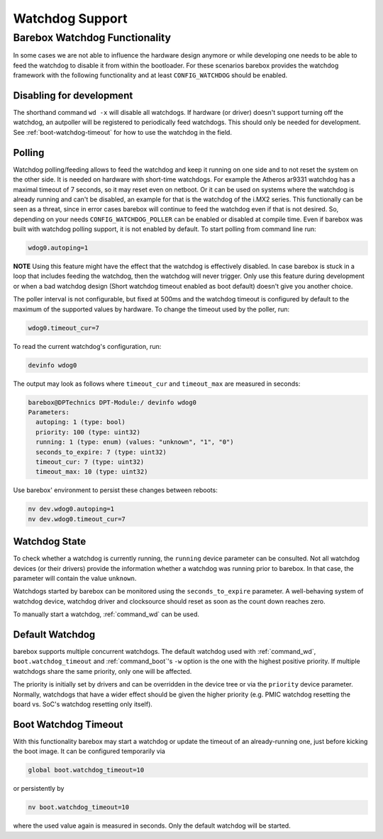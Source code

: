 Watchdog Support
================

Barebox Watchdog Functionality
------------------------------

In some cases we are not able to influence the hardware design anymore or while
developing one needs to be able to feed the watchdog to disable it from within
the bootloader. For these scenarios barebox provides the watchdog framework
with the following functionality and at least ``CONFIG_WATCHDOG`` should be
enabled.

Disabling for development
~~~~~~~~~~~~~~~~~~~~~~~~~

The shorthand command ``wd -x`` will disable all watchdogs.
If hardware (or driver) doesn't support turning off the watchdog,
an autpoller will be registered to periodically feed watchdogs.
This should only be needed for development.
See :ref:`boot-watchdog-timeout` for how to use the watchdog in the field.

Polling
~~~~~~~

Watchdog polling/feeding allows to feed the watchdog and keep it running on one
side and to not reset the system on the other side. It is needed on hardware
with short-time watchdogs. For example the Atheros ar9331 watchdog has a
maximal timeout of 7 seconds, so it may reset even on netboot.
Or it can be used on systems where the watchdog is already running and can't be
disabled, an example for that is the watchdog of the i.MX2 series.
This functionally can be seen as a threat, since in error cases barebox will
continue to feed the watchdog even if that is not desired. So, depending on
your needs ``CONFIG_WATCHDOG_POLLER`` can be enabled or disabled at compile
time. Even if barebox was built with watchdog polling support, it is not
enabled by default. To start polling from command line run:

.. code-block:: console

  wdog0.autoping=1

**NOTE** Using this feature might have the effect that the watchdog is
effectively disabled. In case barebox is stuck in a loop that includes feeding
the watchdog, then the watchdog will never trigger. Only use this feature
during development or when a bad watchdog design (Short watchdog timeout
enabled as boot default) doesn't give you another choice.

The poller interval is not configurable, but fixed at 500ms and the watchdog
timeout is configured by default to the maximum of the supported values by
hardware. To change the timeout used by the poller, run:

.. code-block:: console

  wdog0.timeout_cur=7

To read the current watchdog's configuration, run:

.. code-block:: console

  devinfo wdog0

The output may look as follows where ``timeout_cur`` and ``timeout_max`` are
measured in seconds:

.. code-block:: console

  barebox@DPTechnics DPT-Module:/ devinfo wdog0
  Parameters:
    autoping: 1 (type: bool)
    priority: 100 (type: uint32)
    running: 1 (type: enum) (values: "unknown", "1", "0")
    seconds_to_expire: 7 (type: uint32)
    timeout_cur: 7 (type: uint32)
    timeout_max: 10 (type: uint32)

Use barebox' environment to persist these changes between reboots:

.. code-block:: console

  nv dev.wdog0.autoping=1
  nv dev.wdog0.timeout_cur=7

Watchdog State
~~~~~~~~~~~~~~

To check whether a watchdog is currently running, the ``running`` device
parameter can be consulted. Not all watchdog devices (or their drivers)
provide the information whether a watchdog was running prior to barebox.
In that case, the parameter will contain the value ``unknown``.

Watchdogs started by barebox can be monitored using the
``seconds_to_expire`` parameter. A well-behaving system of watchdog
device, watchdog driver and clocksource should reset as soon as the
count down reaches zero.

To manually start a watchdog, :ref:`command_wd` can be used.

Default Watchdog
~~~~~~~~~~~~~~~~

barebox supports multiple concurrent watchdogs. The default watchdog used
with :ref:`command_wd`, ``boot.watchdog_timeout`` and :ref:`command_boot`'s
``-w`` option is the one with the highest positive priority.
If multiple watchdogs share the same priority, only one will be affected.

The priority is initially set by drivers and can be overridden in the
device tree or via the ``priority`` device parameter. Normally, watchdogs
that have a wider effect should be given the higher priority (e.g.
PMIC watchdog resetting the board vs. SoC's watchdog resetting only itself).

.. _boot-watchdog-timeout:

Boot Watchdog Timeout
~~~~~~~~~~~~~~~~~~~~~

With this functionality barebox may start a watchdog or update the timeout of
an already-running one, just before kicking the boot image. It can be
configured temporarily via

.. code-block:: console

  global boot.watchdog_timeout=10

or persistently by

.. code-block:: console

  nv boot.watchdog_timeout=10

where the used value again is measured in seconds.
Only the default watchdog will be started.
